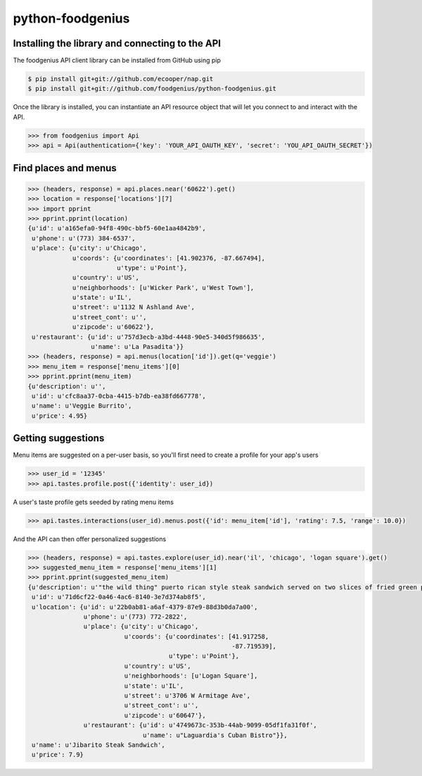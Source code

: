 python-foodgenius
=================

Installing the library and connecting to the API
""""""""""""""""""""""""""""""""""""""""""""""""

The foodgenius API client library can be installed from GitHub using pip

.. code-block:: bash

    $ pip install git+git://github.com/ecooper/nap.git
    $ pip install git+git://github.com/foodgenius/python-foodgenius.git

Once the library is installed, you can instantiate an API resource object
that will let you connect to and interact with the API.

.. code-block:: python

    >>> from foodgenius import Api
    >>> api = Api(authentication={'key': 'YOUR_API_OAUTH_KEY', 'secret': 'YOU_API_OAUTH_SECRET'})

Find places and menus
"""""""""""""""""""""

.. code-block:: python

    >>> (headers, response) = api.places.near('60622').get()
    >>> location = response['locations'][7]
    >>> import pprint
    >>> pprint.pprint(location)
    {u'id': u'a165efa0-94f8-490c-bbf5-60e1aa4842b9',
     u'phone': u'(773) 384-6537',
     u'place': {u'city': u'Chicago',
                u'coords': {u'coordinates': [41.902376, -87.667494],
                            u'type': u'Point'},
                u'country': u'US',
                u'neighborhoods': [u'Wicker Park', u'West Town'],
                u'state': u'IL',
                u'street': u'1132 N Ashland Ave',
                u'street_cont': u'',
                u'zipcode': u'60622'},
     u'restaurant': {u'id': u'757d3ecb-a3bd-4448-90e5-340d5f986635',
                     u'name': u'La Pasadita'}}
    >>> (headers, response) = api.menus(location['id']).get(q='veggie')
    >>> menu_item = response['menu_items'][0]
    >>> pprint.pprint(menu_item)
    {u'description': u'',
     u'id': u'cfc8aa37-0cba-4415-b7db-ea38fd667778',
     u'name': u'Veggie Burrito',
     u'price': 4.95}

Getting suggestions
"""""""""""""""""""

Menu items are suggested on a per-user basis, so you'll first need to create
a profile for your app's users

.. code-block:: python

    >>> user_id = '12345'
    >>> api.tastes.profile.post({'identity': user_id})

A user's taste profile gets seeded by rating menu items

.. code-block:: python

    >>> api.tastes.interactions(user_id).menus.post({'id': menu_item['id'], 'rating': 7.5, 'range': 10.0})

And the API can then offer personalized suggestions

.. code-block:: python

    >>> (headers, response) = api.tastes.explore(user_id).near('il', 'chicago', 'logan square').get()
    >>> suggested_menu_item = response['menu_items'][1]
    >>> pprint.pprint(suggested_menu_item)
    {u'description': u'"the wild thing" puerto rican style steak sandwich served on two slices of fried green plantains with caramelized onions lettuce, tomato and mayonnaise.',
     u'id': u'71d6cf22-0a46-4ac6-8140-3e7d374ab8f5',
     u'location': {u'id': u'22b0ab81-a6af-4379-87e9-88d3b0da7a00',
                   u'phone': u'(773) 772-2822',
                   u'place': {u'city': u'Chicago',
                              u'coords': {u'coordinates': [41.917258,
                                                           -87.719539],
                                          u'type': u'Point'},
                              u'country': u'US',
                              u'neighborhoods': [u'Logan Square'],
                              u'state': u'IL',
                              u'street': u'3706 W Armitage Ave',
                              u'street_cont': u'',
                              u'zipcode': u'60647'},
                   u'restaurant': {u'id': u'4749673c-353b-44ab-9099-05df1fa31f0f',
                                   u'name': u"Laguardia's Cuban Bistro"}},
     u'name': u'Jibarito Steak Sandwich',
     u'price': 7.9}

